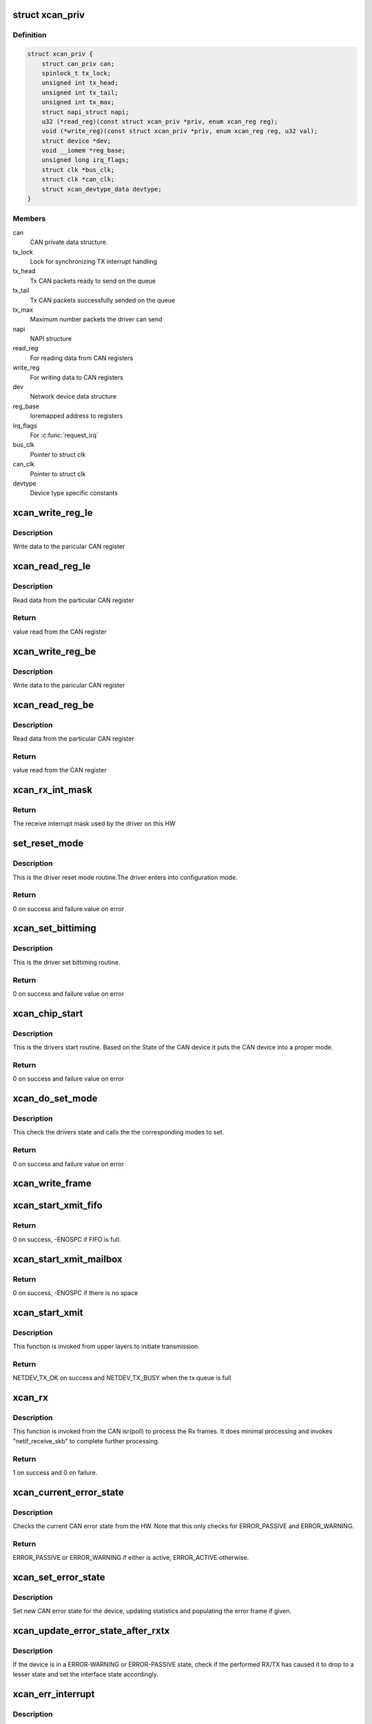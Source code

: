 .. -*- coding: utf-8; mode: rst -*-
.. src-file: drivers/net/can/xilinx_can.c

.. _`xcan_priv`:

struct xcan_priv
================

.. c:type:: struct xcan_priv

    This definition define CAN driver instance

.. _`xcan_priv.definition`:

Definition
----------

.. code-block:: c

    struct xcan_priv {
        struct can_priv can;
        spinlock_t tx_lock;
        unsigned int tx_head;
        unsigned int tx_tail;
        unsigned int tx_max;
        struct napi_struct napi;
        u32 (*read_reg)(const struct xcan_priv *priv, enum xcan_reg reg);
        void (*write_reg)(const struct xcan_priv *priv, enum xcan_reg reg, u32 val);
        struct device *dev;
        void __iomem *reg_base;
        unsigned long irq_flags;
        struct clk *bus_clk;
        struct clk *can_clk;
        struct xcan_devtype_data devtype;
    }

.. _`xcan_priv.members`:

Members
-------

can
    CAN private data structure.

tx_lock
    Lock for synchronizing TX interrupt handling

tx_head
    Tx CAN packets ready to send on the queue

tx_tail
    Tx CAN packets successfully sended on the queue

tx_max
    Maximum number packets the driver can send

napi
    NAPI structure

read_reg
    For reading data from CAN registers

write_reg
    For writing data to CAN registers

dev
    Network device data structure

reg_base
    Ioremapped address to registers

irq_flags
    For \ :c:func:`request_irq`\ 

bus_clk
    Pointer to struct clk

can_clk
    Pointer to struct clk

devtype
    Device type specific constants

.. _`xcan_write_reg_le`:

xcan_write_reg_le
=================

.. c:function:: void xcan_write_reg_le(const struct xcan_priv *priv, enum xcan_reg reg, u32 val)

    Write a value to the device register little endian

    :param priv:
        Driver private data structure
    :type priv: const struct xcan_priv \*

    :param reg:
        Register offset
    :type reg: enum xcan_reg

    :param val:
        Value to write at the Register offset
    :type val: u32

.. _`xcan_write_reg_le.description`:

Description
-----------

Write data to the paricular CAN register

.. _`xcan_read_reg_le`:

xcan_read_reg_le
================

.. c:function:: u32 xcan_read_reg_le(const struct xcan_priv *priv, enum xcan_reg reg)

    Read a value from the device register little endian

    :param priv:
        Driver private data structure
    :type priv: const struct xcan_priv \*

    :param reg:
        Register offset
    :type reg: enum xcan_reg

.. _`xcan_read_reg_le.description`:

Description
-----------

Read data from the particular CAN register

.. _`xcan_read_reg_le.return`:

Return
------

value read from the CAN register

.. _`xcan_write_reg_be`:

xcan_write_reg_be
=================

.. c:function:: void xcan_write_reg_be(const struct xcan_priv *priv, enum xcan_reg reg, u32 val)

    Write a value to the device register big endian

    :param priv:
        Driver private data structure
    :type priv: const struct xcan_priv \*

    :param reg:
        Register offset
    :type reg: enum xcan_reg

    :param val:
        Value to write at the Register offset
    :type val: u32

.. _`xcan_write_reg_be.description`:

Description
-----------

Write data to the paricular CAN register

.. _`xcan_read_reg_be`:

xcan_read_reg_be
================

.. c:function:: u32 xcan_read_reg_be(const struct xcan_priv *priv, enum xcan_reg reg)

    Read a value from the device register big endian

    :param priv:
        Driver private data structure
    :type priv: const struct xcan_priv \*

    :param reg:
        Register offset
    :type reg: enum xcan_reg

.. _`xcan_read_reg_be.description`:

Description
-----------

Read data from the particular CAN register

.. _`xcan_read_reg_be.return`:

Return
------

value read from the CAN register

.. _`xcan_rx_int_mask`:

xcan_rx_int_mask
================

.. c:function:: u32 xcan_rx_int_mask(const struct xcan_priv *priv)

    Get the mask for the receive interrupt

    :param priv:
        Driver private data structure
    :type priv: const struct xcan_priv \*

.. _`xcan_rx_int_mask.return`:

Return
------

The receive interrupt mask used by the driver on this HW

.. _`set_reset_mode`:

set_reset_mode
==============

.. c:function:: int set_reset_mode(struct net_device *ndev)

    Resets the CAN device mode

    :param ndev:
        Pointer to net_device structure
    :type ndev: struct net_device \*

.. _`set_reset_mode.description`:

Description
-----------

This is the driver reset mode routine.The driver
enters into configuration mode.

.. _`set_reset_mode.return`:

Return
------

0 on success and failure value on error

.. _`xcan_set_bittiming`:

xcan_set_bittiming
==================

.. c:function:: int xcan_set_bittiming(struct net_device *ndev)

    CAN set bit timing routine

    :param ndev:
        Pointer to net_device structure
    :type ndev: struct net_device \*

.. _`xcan_set_bittiming.description`:

Description
-----------

This is the driver set bittiming  routine.

.. _`xcan_set_bittiming.return`:

Return
------

0 on success and failure value on error

.. _`xcan_chip_start`:

xcan_chip_start
===============

.. c:function:: int xcan_chip_start(struct net_device *ndev)

    This the drivers start routine

    :param ndev:
        Pointer to net_device structure
    :type ndev: struct net_device \*

.. _`xcan_chip_start.description`:

Description
-----------

This is the drivers start routine.
Based on the State of the CAN device it puts
the CAN device into a proper mode.

.. _`xcan_chip_start.return`:

Return
------

0 on success and failure value on error

.. _`xcan_do_set_mode`:

xcan_do_set_mode
================

.. c:function:: int xcan_do_set_mode(struct net_device *ndev, enum can_mode mode)

    This sets the mode of the driver

    :param ndev:
        Pointer to net_device structure
    :type ndev: struct net_device \*

    :param mode:
        Tells the mode of the driver
    :type mode: enum can_mode

.. _`xcan_do_set_mode.description`:

Description
-----------

This check the drivers state and calls the
the corresponding modes to set.

.. _`xcan_do_set_mode.return`:

Return
------

0 on success and failure value on error

.. _`xcan_write_frame`:

xcan_write_frame
================

.. c:function:: void xcan_write_frame(struct xcan_priv *priv, struct sk_buff *skb, int frame_offset)

    Write a frame to HW

    :param priv:
        *undescribed*
    :type priv: struct xcan_priv \*

    :param skb:
        sk_buff pointer that contains data to be Txed
    :type skb: struct sk_buff \*

    :param frame_offset:
        Register offset to write the frame to
    :type frame_offset: int

.. _`xcan_start_xmit_fifo`:

xcan_start_xmit_fifo
====================

.. c:function:: int xcan_start_xmit_fifo(struct sk_buff *skb, struct net_device *ndev)

    Starts the transmission (FIFO mode)

    :param skb:
        *undescribed*
    :type skb: struct sk_buff \*

    :param ndev:
        *undescribed*
    :type ndev: struct net_device \*

.. _`xcan_start_xmit_fifo.return`:

Return
------

0 on success, -ENOSPC if FIFO is full.

.. _`xcan_start_xmit_mailbox`:

xcan_start_xmit_mailbox
=======================

.. c:function:: int xcan_start_xmit_mailbox(struct sk_buff *skb, struct net_device *ndev)

    Starts the transmission (mailbox mode)

    :param skb:
        *undescribed*
    :type skb: struct sk_buff \*

    :param ndev:
        *undescribed*
    :type ndev: struct net_device \*

.. _`xcan_start_xmit_mailbox.return`:

Return
------

0 on success, -ENOSPC if there is no space

.. _`xcan_start_xmit`:

xcan_start_xmit
===============

.. c:function:: int xcan_start_xmit(struct sk_buff *skb, struct net_device *ndev)

    Starts the transmission

    :param skb:
        sk_buff pointer that contains data to be Txed
    :type skb: struct sk_buff \*

    :param ndev:
        Pointer to net_device structure
    :type ndev: struct net_device \*

.. _`xcan_start_xmit.description`:

Description
-----------

This function is invoked from upper layers to initiate transmission.

.. _`xcan_start_xmit.return`:

Return
------

NETDEV_TX_OK on success and NETDEV_TX_BUSY when the tx queue is full

.. _`xcan_rx`:

xcan_rx
=======

.. c:function:: int xcan_rx(struct net_device *ndev, int frame_base)

    Is called from CAN isr to complete the received frame  processing

    :param ndev:
        Pointer to net_device structure
    :type ndev: struct net_device \*

    :param frame_base:
        Register offset to the frame to be read
    :type frame_base: int

.. _`xcan_rx.description`:

Description
-----------

This function is invoked from the CAN isr(poll) to process the Rx frames. It
does minimal processing and invokes "netif_receive_skb" to complete further
processing.

.. _`xcan_rx.return`:

Return
------

1 on success and 0 on failure.

.. _`xcan_current_error_state`:

xcan_current_error_state
========================

.. c:function:: enum can_state xcan_current_error_state(struct net_device *ndev)

    Get current error state from HW

    :param ndev:
        Pointer to net_device structure
    :type ndev: struct net_device \*

.. _`xcan_current_error_state.description`:

Description
-----------

Checks the current CAN error state from the HW. Note that this
only checks for ERROR_PASSIVE and ERROR_WARNING.

.. _`xcan_current_error_state.return`:

Return
------

ERROR_PASSIVE or ERROR_WARNING if either is active, ERROR_ACTIVE
otherwise.

.. _`xcan_set_error_state`:

xcan_set_error_state
====================

.. c:function:: void xcan_set_error_state(struct net_device *ndev, enum can_state new_state, struct can_frame *cf)

    Set new CAN error state

    :param ndev:
        Pointer to net_device structure
    :type ndev: struct net_device \*

    :param new_state:
        The new CAN state to be set
    :type new_state: enum can_state

    :param cf:
        Error frame to be populated or NULL
    :type cf: struct can_frame \*

.. _`xcan_set_error_state.description`:

Description
-----------

Set new CAN error state for the device, updating statistics and
populating the error frame if given.

.. _`xcan_update_error_state_after_rxtx`:

xcan_update_error_state_after_rxtx
==================================

.. c:function:: void xcan_update_error_state_after_rxtx(struct net_device *ndev)

    Update CAN error state after RX/TX

    :param ndev:
        Pointer to net_device structure
    :type ndev: struct net_device \*

.. _`xcan_update_error_state_after_rxtx.description`:

Description
-----------

If the device is in a ERROR-WARNING or ERROR-PASSIVE state, check if
the performed RX/TX has caused it to drop to a lesser state and set
the interface state accordingly.

.. _`xcan_err_interrupt`:

xcan_err_interrupt
==================

.. c:function:: void xcan_err_interrupt(struct net_device *ndev, u32 isr)

    error frame Isr

    :param ndev:
        net_device pointer
    :type ndev: struct net_device \*

    :param isr:
        interrupt status register value
    :type isr: u32

.. _`xcan_err_interrupt.description`:

Description
-----------

This is the CAN error interrupt and it will
check the the type of error and forward the error
frame to upper layers.

.. _`xcan_state_interrupt`:

xcan_state_interrupt
====================

.. c:function:: void xcan_state_interrupt(struct net_device *ndev, u32 isr)

    It will check the state of the CAN device

    :param ndev:
        net_device pointer
    :type ndev: struct net_device \*

    :param isr:
        interrupt status register value
    :type isr: u32

.. _`xcan_state_interrupt.description`:

Description
-----------

This will checks the state of the CAN device
and puts the device into appropriate state.

.. _`xcan_rx_fifo_get_next_frame`:

xcan_rx_fifo_get_next_frame
===========================

.. c:function:: int xcan_rx_fifo_get_next_frame(struct xcan_priv *priv)

    Get register offset of next RX frame

    :param priv:
        *undescribed*
    :type priv: struct xcan_priv \*

.. _`xcan_rx_fifo_get_next_frame.return`:

Return
------

Register offset of the next frame in RX FIFO.

.. _`xcan_rx_poll`:

xcan_rx_poll
============

.. c:function:: int xcan_rx_poll(struct napi_struct *napi, int quota)

    Poll routine for rx packets (NAPI)

    :param napi:
        napi structure pointer
    :type napi: struct napi_struct \*

    :param quota:
        Max number of rx packets to be processed.
    :type quota: int

.. _`xcan_rx_poll.description`:

Description
-----------

This is the poll routine for rx part.
It will process the packets maximux quota value.

.. _`xcan_rx_poll.return`:

Return
------

number of packets received

.. _`xcan_tx_interrupt`:

xcan_tx_interrupt
=================

.. c:function:: void xcan_tx_interrupt(struct net_device *ndev, u32 isr)

    Tx Done Isr

    :param ndev:
        net_device pointer
    :type ndev: struct net_device \*

    :param isr:
        Interrupt status register value
    :type isr: u32

.. _`xcan_interrupt`:

xcan_interrupt
==============

.. c:function:: irqreturn_t xcan_interrupt(int irq, void *dev_id)

    CAN Isr

    :param irq:
        irq number
    :type irq: int

    :param dev_id:
        device id poniter
    :type dev_id: void \*

.. _`xcan_interrupt.description`:

Description
-----------

This is the xilinx CAN Isr. It checks for the type of interrupt
and invokes the corresponding ISR.

.. _`xcan_interrupt.return`:

Return
------

IRQ_NONE - If CAN device is in sleep mode, IRQ_HANDLED otherwise

.. _`xcan_chip_stop`:

xcan_chip_stop
==============

.. c:function:: void xcan_chip_stop(struct net_device *ndev)

    Driver stop routine

    :param ndev:
        Pointer to net_device structure
    :type ndev: struct net_device \*

.. _`xcan_chip_stop.description`:

Description
-----------

This is the drivers stop routine. It will disable the
interrupts and put the device into configuration mode.

.. _`xcan_open`:

xcan_open
=========

.. c:function:: int xcan_open(struct net_device *ndev)

    Driver open routine

    :param ndev:
        Pointer to net_device structure
    :type ndev: struct net_device \*

.. _`xcan_open.description`:

Description
-----------

This is the driver open routine.

.. _`xcan_open.return`:

Return
------

0 on success and failure value on error

.. _`xcan_close`:

xcan_close
==========

.. c:function:: int xcan_close(struct net_device *ndev)

    Driver close routine

    :param ndev:
        Pointer to net_device structure
    :type ndev: struct net_device \*

.. _`xcan_close.return`:

Return
------

0 always

.. _`xcan_get_berr_counter`:

xcan_get_berr_counter
=====================

.. c:function:: int xcan_get_berr_counter(const struct net_device *ndev, struct can_berr_counter *bec)

    error counter routine

    :param ndev:
        Pointer to net_device structure
    :type ndev: const struct net_device \*

    :param bec:
        Pointer to can_berr_counter structure
    :type bec: struct can_berr_counter \*

.. _`xcan_get_berr_counter.description`:

Description
-----------

This is the driver error counter routine.

.. _`xcan_get_berr_counter.return`:

Return
------

0 on success and failure value on error

.. _`xcan_suspend`:

xcan_suspend
============

.. c:function:: int __maybe_unused xcan_suspend(struct device *dev)

    Suspend method for the driver

    :param dev:
        Address of the device structure
    :type dev: struct device \*

.. _`xcan_suspend.description`:

Description
-----------

Put the driver into low power mode.

.. _`xcan_suspend.return`:

Return
------

0 on success and failure value on error

.. _`xcan_resume`:

xcan_resume
===========

.. c:function:: int __maybe_unused xcan_resume(struct device *dev)

    Resume from suspend

    :param dev:
        Address of the device structure
    :type dev: struct device \*

.. _`xcan_resume.description`:

Description
-----------

Resume operation after suspend.

.. _`xcan_resume.return`:

Return
------

0 on success and failure value on error

.. _`xcan_runtime_suspend`:

xcan_runtime_suspend
====================

.. c:function:: int __maybe_unused xcan_runtime_suspend(struct device *dev)

    Runtime suspend method for the driver

    :param dev:
        Address of the device structure
    :type dev: struct device \*

.. _`xcan_runtime_suspend.description`:

Description
-----------

Put the driver into low power mode.

.. _`xcan_runtime_suspend.return`:

Return
------

0 always

.. _`xcan_runtime_resume`:

xcan_runtime_resume
===================

.. c:function:: int __maybe_unused xcan_runtime_resume(struct device *dev)

    Runtime resume from suspend

    :param dev:
        Address of the device structure
    :type dev: struct device \*

.. _`xcan_runtime_resume.description`:

Description
-----------

Resume operation after suspend.

.. _`xcan_runtime_resume.return`:

Return
------

0 on success and failure value on error

.. _`xcan_probe`:

xcan_probe
==========

.. c:function:: int xcan_probe(struct platform_device *pdev)

    Platform registration call

    :param pdev:
        Handle to the platform device structure
    :type pdev: struct platform_device \*

.. _`xcan_probe.description`:

Description
-----------

This function does all the memory allocation and registration for the CAN
device.

.. _`xcan_probe.return`:

Return
------

0 on success and failure value on error

.. _`xcan_remove`:

xcan_remove
===========

.. c:function:: int xcan_remove(struct platform_device *pdev)

    Unregister the device after releasing the resources

    :param pdev:
        Handle to the platform device structure
    :type pdev: struct platform_device \*

.. _`xcan_remove.description`:

Description
-----------

This function frees all the resources allocated to the device.

.. _`xcan_remove.return`:

Return
------

0 always

.. This file was automatic generated / don't edit.

